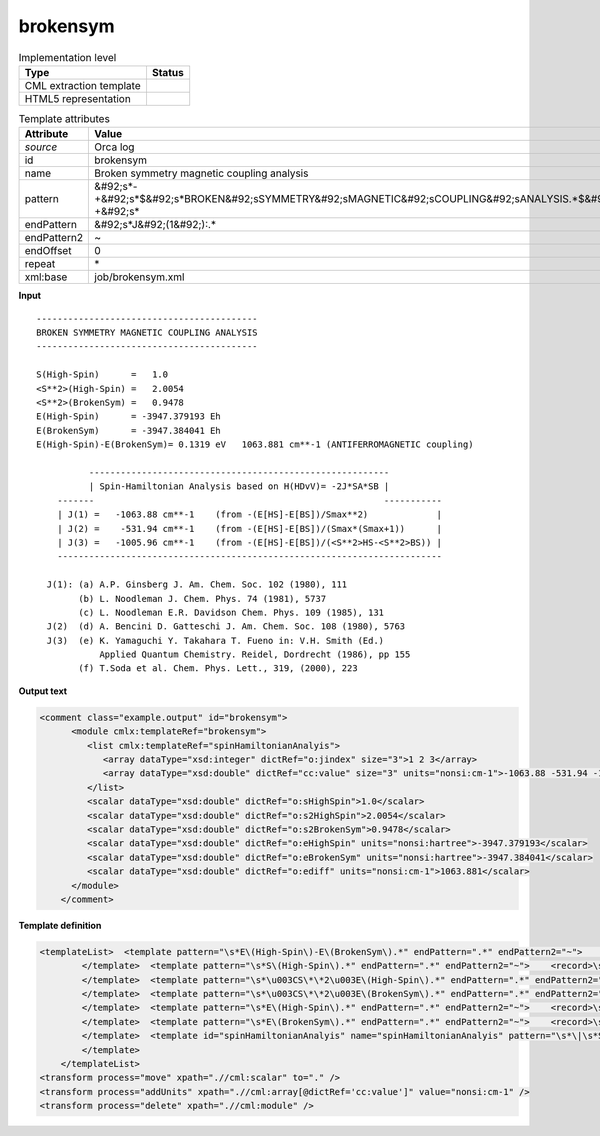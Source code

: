 .. _brokensym-d3e39864:

brokensym
=========

.. table:: Implementation level

   +----------------------------------------------------------------------------------------------------------------------------+----------------------------------------------------------------------------------------------------------------------------+
   | Type                                                                                                                       | Status                                                                                                                     |
   +============================================================================================================================+============================================================================================================================+
   | CML extraction template                                                                                                    | |image1|                                                                                                                   |
   +----------------------------------------------------------------------------------------------------------------------------+----------------------------------------------------------------------------------------------------------------------------+
   | HTML5 representation                                                                                                       | |image2|                                                                                                                   |
   +----------------------------------------------------------------------------------------------------------------------------+----------------------------------------------------------------------------------------------------------------------------+

.. table:: Template attributes

   +----------------------------------------------------------------------------------------------------------------------------+----------------------------------------------------------------------------------------------------------------------------+
   | Attribute                                                                                                                  | Value                                                                                                                      |
   +============================================================================================================================+============================================================================================================================+
   | *source*                                                                                                                   | Orca log                                                                                                                   |
   +----------------------------------------------------------------------------------------------------------------------------+----------------------------------------------------------------------------------------------------------------------------+
   | id                                                                                                                         | brokensym                                                                                                                  |
   +----------------------------------------------------------------------------------------------------------------------------+----------------------------------------------------------------------------------------------------------------------------+
   | name                                                                                                                       | Broken symmetry magnetic coupling analysis                                                                                 |
   +----------------------------------------------------------------------------------------------------------------------------+----------------------------------------------------------------------------------------------------------------------------+
   | pattern                                                                                                                    | &#92;s*-+&#92;s*$&#92;s*BROKEN&#92;sSYMMETRY&#92;sMAGNETIC&#92;sCOUPLING&#92;sANALYSIS.*$&#92;s*-+&#92;s\*                 |
   +----------------------------------------------------------------------------------------------------------------------------+----------------------------------------------------------------------------------------------------------------------------+
   | endPattern                                                                                                                 | &#92;s*J&#92;(1&#92;):.\*                                                                                                  |
   +----------------------------------------------------------------------------------------------------------------------------+----------------------------------------------------------------------------------------------------------------------------+
   | endPattern2                                                                                                                | ~                                                                                                                          |
   +----------------------------------------------------------------------------------------------------------------------------+----------------------------------------------------------------------------------------------------------------------------+
   | endOffset                                                                                                                  | 0                                                                                                                          |
   +----------------------------------------------------------------------------------------------------------------------------+----------------------------------------------------------------------------------------------------------------------------+
   | repeat                                                                                                                     | \*                                                                                                                         |
   +----------------------------------------------------------------------------------------------------------------------------+----------------------------------------------------------------------------------------------------------------------------+
   | xml:base                                                                                                                   | job/brokensym.xml                                                                                                          |
   +----------------------------------------------------------------------------------------------------------------------------+----------------------------------------------------------------------------------------------------------------------------+

.. container:: formalpara-title

   **Input**

::

       ------------------------------------------
       BROKEN SYMMETRY MAGNETIC COUPLING ANALYSIS
       ------------------------------------------
       
       S(High-Spin)      =   1.0    
       <S**2>(High-Spin) =   2.0054    
       <S**2>(BrokenSym) =   0.9478    
       E(High-Spin)      = -3947.379193 Eh
       E(BrokenSym)      = -3947.384041 Eh
       E(High-Spin)-E(BrokenSym)= 0.1319 eV   1063.881 cm**-1 (ANTIFERROMAGNETIC coupling)
       
                 ---------------------------------------------------------
                 | Spin-Hamiltonian Analysis based on H(HDvV)= -2J*SA*SB |
           -------                                                       -----------
           | J(1) =   -1063.88 cm**-1    (from -(E[HS]-E[BS])/Smax**2)             |
           | J(2) =    -531.94 cm**-1    (from -(E[HS]-E[BS])/(Smax*(Smax+1))      |
           | J(3) =   -1005.96 cm**-1    (from -(E[HS]-E[BS])/(<S**2>HS-<S**2>BS)) |
           -------------------------------------------------------------------------
       
         J(1): (a) A.P. Ginsberg J. Am. Chem. Soc. 102 (1980), 111
               (b) L. Noodleman J. Chem. Phys. 74 (1981), 5737
               (c) L. Noodleman E.R. Davidson Chem. Phys. 109 (1985), 131
         J(2)  (d) A. Bencini D. Gatteschi J. Am. Chem. Soc. 108 (1980), 5763
         J(3)  (e) K. Yamaguchi Y. Takahara T. Fueno in: V.H. Smith (Ed.)
                   Applied Quantum Chemistry. Reidel, Dordrecht (1986), pp 155
               (f) T.Soda et al. Chem. Phys. Lett., 319, (2000), 223
       

.. container:: formalpara-title

   **Output text**

.. code:: xml

   <comment class="example.output" id="brokensym">
         <module cmlx:templateRef="brokensym">
            <list cmlx:templateRef="spinHamiltonianAnalyis">
               <array dataType="xsd:integer" dictRef="o:jindex" size="3">1 2 3</array>
               <array dataType="xsd:double" dictRef="cc:value" size="3" units="nonsi:cm-1">-1063.88 -531.94 -1005.96</array>
            </list>
            <scalar dataType="xsd:double" dictRef="o:sHighSpin">1.0</scalar>
            <scalar dataType="xsd:double" dictRef="o:s2HighSpin">2.0054</scalar>
            <scalar dataType="xsd:double" dictRef="o:s2BrokenSym">0.9478</scalar>
            <scalar dataType="xsd:double" dictRef="o:eHighSpin" units="nonsi:hartree">-3947.379193</scalar>
            <scalar dataType="xsd:double" dictRef="o:eBrokenSym" units="nonsi:hartree">-3947.384041</scalar>
            <scalar dataType="xsd:double" dictRef="o:ediff" units="nonsi:cm-1">1063.881</scalar>
         </module>
       </comment>

.. container:: formalpara-title

   **Template definition**

.. code:: xml

   <templateList>  <template pattern="\s*E\(High-Spin\)-E\(BrokenSym\).*" endPattern=".*" endPattern2="~">    <record>\s*E\(High-Spin\)-E\(BrokenSym\)\s*=.*eV{F,o:ediff}.*</record>    <transform process="addUnits" xpath=".//cml:scalar[@dictRef='o:ediff']" value="nonsi:cm-1" />
           </template>  <template pattern="\s*S\(High-Spin\).*" endPattern=".*" endPattern2="~">    <record>\s*S\(High-Spin\)\s*={F,o:sHighSpin}</record>
           </template>  <template pattern="\s*\u003CS\*\*2\u003E\(High-Spin\).*" endPattern=".*" endPattern2="~">    <record>\s*\u003CS\*\*2\u003E\(High-Spin\)\s*={F,o:s2HighSpin}</record>
           </template>  <template pattern="\s*\u003CS\*\*2\u003E\(BrokenSym\).*" endPattern=".*" endPattern2="~">    <record>\s*\u003CS\*\*2\u003E\(BrokenSym\)\s*={F,o:s2BrokenSym}</record>
           </template>  <template pattern="\s*E\(High-Spin\).*" endPattern=".*" endPattern2="~">    <record>\s*E\(High-Spin\)\s*={F,o:eHighSpin}.*</record>    <transform process="addUnits" xpath=".//cml:scalar[@dictRef='o:eHighSpin']" value="nonsi:hartree" />
           </template>  <template pattern="\s*E\(BrokenSym\).*" endPattern=".*" endPattern2="~">    <record>\s*E\(BrokenSym\)\s*={F,o:eBrokenSym}.*</record>    <transform process="addUnits" xpath=".//cml:scalar[@dictRef='o:eBrokenSym']" value="nonsi:hartree" />
           </template>  <template id="spinHamiltonianAnalyis" name="spinHamiltonianAnalyis" pattern="\s*\|\s*Spin-Hamiltonian\sAnalysis\sbased\son.*" endPattern="\s*\|\s*J.*$\s*-{10,}\s*" endOffset="2">    <record repeat="2" />    <record id="spinHamiltonianAnalyis" repeat="*" makeArray="true">\s*\|\s*J\({I,o:jindex}\)\s*={F,cc:value}cm\*\*-1.*</record>    <transform process="pullup" xpath=".//cml:list[@cmlx:templateRef='spinHamiltonianAnalyis']" repeat="1" />
           </template>   
       </templateList>
   <transform process="move" xpath=".//cml:scalar" to="." />
   <transform process="addUnits" xpath=".//cml:array[@dictRef='cc:value']" value="nonsi:cm-1" />
   <transform process="delete" xpath=".//cml:module" />

.. |image1| image:: ../../imgs/Total.png
.. |image2| image:: ../../imgs/Partial.png
